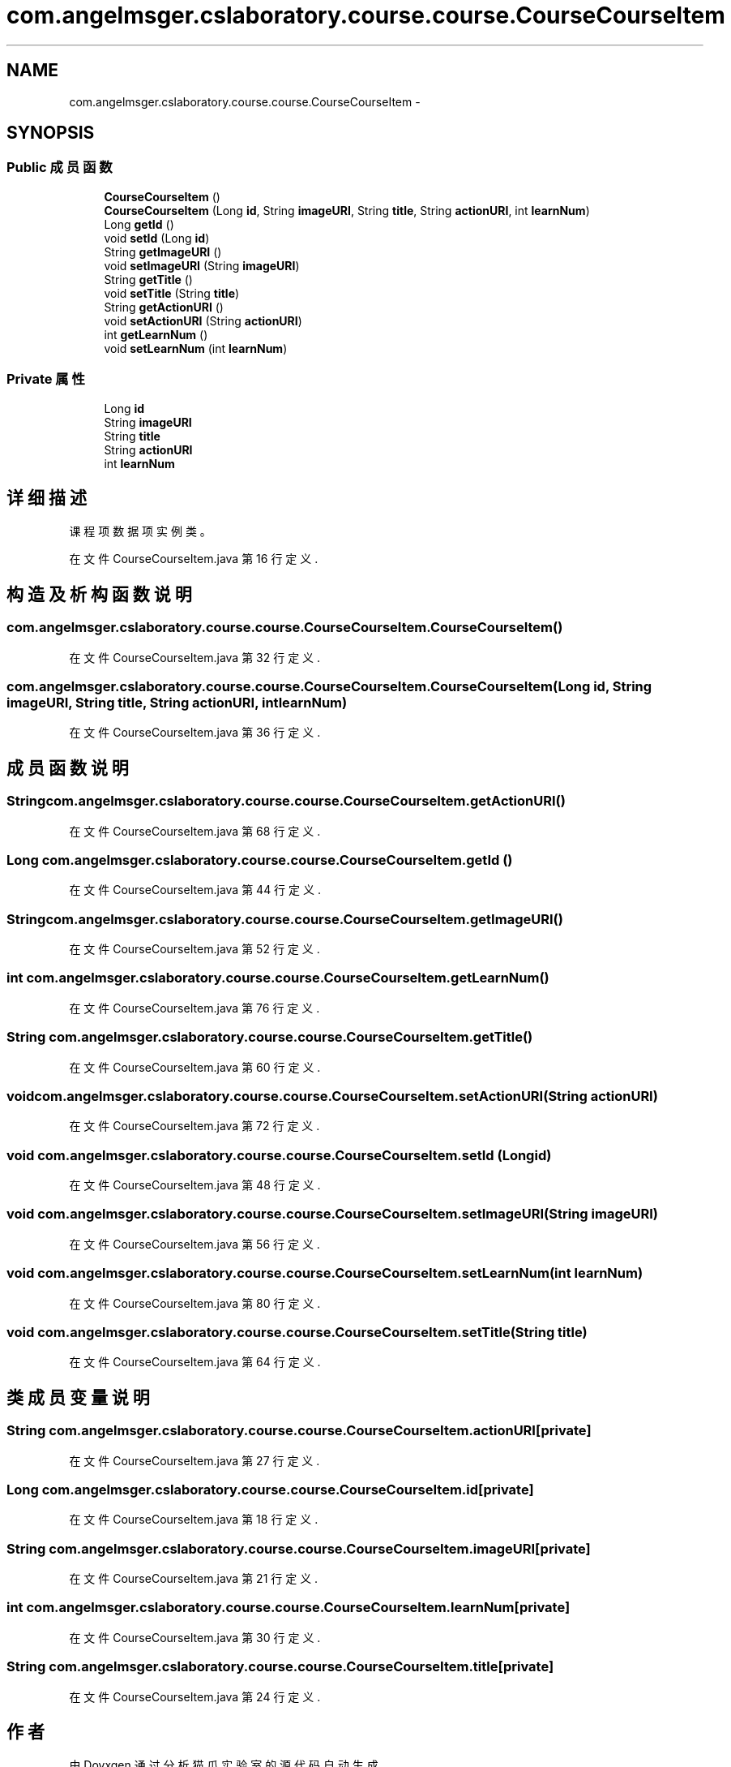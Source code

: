 .TH "com.angelmsger.cslaboratory.course.course.CourseCourseItem" 3 "2016年 十二月 27日 星期二" "Version 0.1.0" "猫爪实验室" \" -*- nroff -*-
.ad l
.nh
.SH NAME
com.angelmsger.cslaboratory.course.course.CourseCourseItem \- 
.SH SYNOPSIS
.br
.PP
.SS "Public 成员函数"

.in +1c
.ti -1c
.RI "\fBCourseCourseItem\fP ()"
.br
.ti -1c
.RI "\fBCourseCourseItem\fP (Long \fBid\fP, String \fBimageURI\fP, String \fBtitle\fP, String \fBactionURI\fP, int \fBlearnNum\fP)"
.br
.ti -1c
.RI "Long \fBgetId\fP ()"
.br
.ti -1c
.RI "void \fBsetId\fP (Long \fBid\fP)"
.br
.ti -1c
.RI "String \fBgetImageURI\fP ()"
.br
.ti -1c
.RI "void \fBsetImageURI\fP (String \fBimageURI\fP)"
.br
.ti -1c
.RI "String \fBgetTitle\fP ()"
.br
.ti -1c
.RI "void \fBsetTitle\fP (String \fBtitle\fP)"
.br
.ti -1c
.RI "String \fBgetActionURI\fP ()"
.br
.ti -1c
.RI "void \fBsetActionURI\fP (String \fBactionURI\fP)"
.br
.ti -1c
.RI "int \fBgetLearnNum\fP ()"
.br
.ti -1c
.RI "void \fBsetLearnNum\fP (int \fBlearnNum\fP)"
.br
.in -1c
.SS "Private 属性"

.in +1c
.ti -1c
.RI "Long \fBid\fP"
.br
.ti -1c
.RI "String \fBimageURI\fP"
.br
.ti -1c
.RI "String \fBtitle\fP"
.br
.ti -1c
.RI "String \fBactionURI\fP"
.br
.ti -1c
.RI "int \fBlearnNum\fP"
.br
.in -1c
.SH "详细描述"
.PP 
课程项数据项实例类。 
.PP
在文件 CourseCourseItem\&.java 第 16 行定义\&.
.SH "构造及析构函数说明"
.PP 
.SS "com\&.angelmsger\&.cslaboratory\&.course\&.course\&.CourseCourseItem\&.CourseCourseItem ()"

.PP
在文件 CourseCourseItem\&.java 第 32 行定义\&.
.SS "com\&.angelmsger\&.cslaboratory\&.course\&.course\&.CourseCourseItem\&.CourseCourseItem (Long id, String imageURI, String title, String actionURI, int learnNum)"

.PP
在文件 CourseCourseItem\&.java 第 36 行定义\&.
.SH "成员函数说明"
.PP 
.SS "String com\&.angelmsger\&.cslaboratory\&.course\&.course\&.CourseCourseItem\&.getActionURI ()"

.PP
在文件 CourseCourseItem\&.java 第 68 行定义\&.
.SS "Long com\&.angelmsger\&.cslaboratory\&.course\&.course\&.CourseCourseItem\&.getId ()"

.PP
在文件 CourseCourseItem\&.java 第 44 行定义\&.
.SS "String com\&.angelmsger\&.cslaboratory\&.course\&.course\&.CourseCourseItem\&.getImageURI ()"

.PP
在文件 CourseCourseItem\&.java 第 52 行定义\&.
.SS "int com\&.angelmsger\&.cslaboratory\&.course\&.course\&.CourseCourseItem\&.getLearnNum ()"

.PP
在文件 CourseCourseItem\&.java 第 76 行定义\&.
.SS "String com\&.angelmsger\&.cslaboratory\&.course\&.course\&.CourseCourseItem\&.getTitle ()"

.PP
在文件 CourseCourseItem\&.java 第 60 行定义\&.
.SS "void com\&.angelmsger\&.cslaboratory\&.course\&.course\&.CourseCourseItem\&.setActionURI (String actionURI)"

.PP
在文件 CourseCourseItem\&.java 第 72 行定义\&.
.SS "void com\&.angelmsger\&.cslaboratory\&.course\&.course\&.CourseCourseItem\&.setId (Long id)"

.PP
在文件 CourseCourseItem\&.java 第 48 行定义\&.
.SS "void com\&.angelmsger\&.cslaboratory\&.course\&.course\&.CourseCourseItem\&.setImageURI (String imageURI)"

.PP
在文件 CourseCourseItem\&.java 第 56 行定义\&.
.SS "void com\&.angelmsger\&.cslaboratory\&.course\&.course\&.CourseCourseItem\&.setLearnNum (int learnNum)"

.PP
在文件 CourseCourseItem\&.java 第 80 行定义\&.
.SS "void com\&.angelmsger\&.cslaboratory\&.course\&.course\&.CourseCourseItem\&.setTitle (String title)"

.PP
在文件 CourseCourseItem\&.java 第 64 行定义\&.
.SH "类成员变量说明"
.PP 
.SS "String com\&.angelmsger\&.cslaboratory\&.course\&.course\&.CourseCourseItem\&.actionURI\fC [private]\fP"

.PP
在文件 CourseCourseItem\&.java 第 27 行定义\&.
.SS "Long com\&.angelmsger\&.cslaboratory\&.course\&.course\&.CourseCourseItem\&.id\fC [private]\fP"

.PP
在文件 CourseCourseItem\&.java 第 18 行定义\&.
.SS "String com\&.angelmsger\&.cslaboratory\&.course\&.course\&.CourseCourseItem\&.imageURI\fC [private]\fP"

.PP
在文件 CourseCourseItem\&.java 第 21 行定义\&.
.SS "int com\&.angelmsger\&.cslaboratory\&.course\&.course\&.CourseCourseItem\&.learnNum\fC [private]\fP"

.PP
在文件 CourseCourseItem\&.java 第 30 行定义\&.
.SS "String com\&.angelmsger\&.cslaboratory\&.course\&.course\&.CourseCourseItem\&.title\fC [private]\fP"

.PP
在文件 CourseCourseItem\&.java 第 24 行定义\&.

.SH "作者"
.PP 
由 Doyxgen 通过分析 猫爪实验室 的 源代码自动生成\&.

